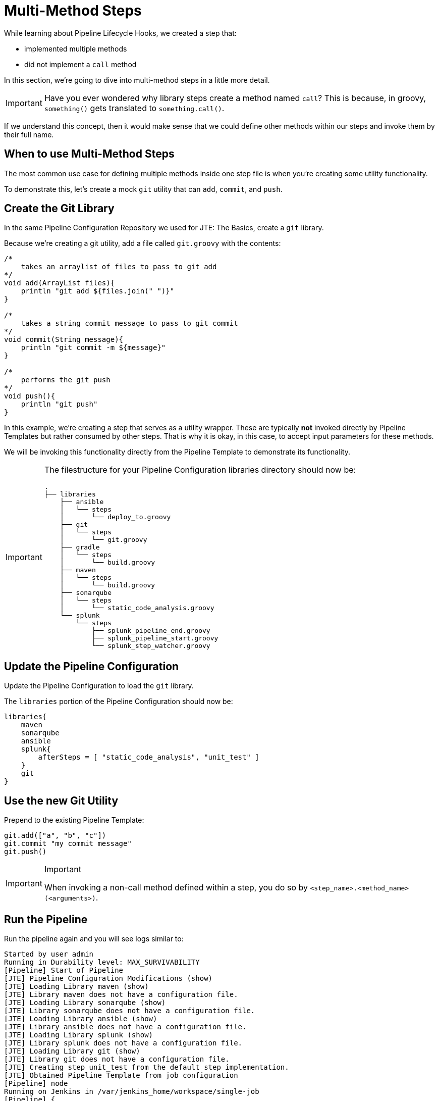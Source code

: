 = Multi-Method Steps

While learning about Pipeline Lifecycle Hooks, we created a step that:

* implemented multiple methods
* did not implement a `call` method

In this section, we're going to dive into multi-method steps in a little more detail.

[IMPORTANT]
====
Have you ever wondered why library steps create a method named `call`? This is because, in groovy, `something()` gets translated to `something.call()`.
====

If we understand this concept, then it would make sense that we could define other methods within our steps and invoke them by their full name.

== When to use Multi-Method Steps

The most common use case for defining multiple methods inside one step file is when you're creating some utility functionality.

To demonstrate this, let's create a mock `git` utility that can `add`, `commit`, and `push`.

== Create the Git Library

In the same Pipeline Configuration Repository we used for JTE: The Basics, create a `git` library.

Because we're creating a git utility, add a file called `git.groovy` with the contents:

[source,groovy]
----
/*
    takes an arraylist of files to pass to git add 
*/
void add(ArrayList files){
    println "git add ${files.join(" ")}"
}

/*
    takes a string commit message to pass to git commit 
*/
void commit(String message){
    println "git commit -m ${message}" 
}

/*
    performs the git push
*/
void push(){
    println "git push" 
}
----

In this example, we're creating a step that serves as a utility wrapper. These are typically *not* invoked directly by Pipeline Templates but rather consumed by other steps. That is why it is okay, in this case, to accept input parameters for these methods.

We will be invoking this functionality directly from the Pipeline Template to demonstrate its functionality.

[IMPORTANT]
====
The filestructure for your Pipeline Configuration libraries directory should now be:

[source,]
----
.
├── libraries
    ├── ansible
    │   └── steps
    │       └── deploy_to.groovy
    ├── git
    │   └── steps
    │       └── git.groovy
    ├── gradle
    │   └── steps
    │       └── build.groovy
    ├── maven
    │   └── steps
    │       └── build.groovy
    ├── sonarqube
    │   └── steps
    │       └── static_code_analysis.groovy
    └── splunk
        └── steps
            ├── splunk_pipeline_end.groovy
            ├── splunk_pipeline_start.groovy
            └── splunk_step_watcher.groovy
----
====

== Update the Pipeline Configuration

Update the Pipeline Configuration to load the `git` library.

The `libraries` portion of the Pipeline Configuration should now be:

[source,groovy]
----
libraries{
    maven
    sonarqube
    ansible
    splunk{
        afterSteps = [ "static_code_analysis", "unit_test" ]
    }
    git
}
----

== Use the new Git Utility

Prepend to the existing Pipeline Template:

[source,groovy]
----
git.add(["a", "b", "c"])
git.commit "my commit message" 
git.push()
----

[IMPORTANT]
.Important
====
When invoking a non-call method defined within a step, you do so by `<step_name>.<method_name>(<arguments>)`.
====

== Run the Pipeline

Run the pipeline again and you will see logs similar to:

[source,text]
----
Started by user admin
Running in Durability level: MAX_SURVIVABILITY
[Pipeline] Start of Pipeline
[JTE] Pipeline Configuration Modifications (show)
[JTE] Loading Library maven (show)
[JTE] Library maven does not have a configuration file.
[JTE] Loading Library sonarqube (show)
[JTE] Library sonarqube does not have a configuration file.
[JTE] Loading Library ansible (show)
[JTE] Library ansible does not have a configuration file.
[JTE] Loading Library splunk (show)
[JTE] Library splunk does not have a configuration file.
[JTE] Loading Library git (show)
[JTE] Library git does not have a configuration file.
[JTE] Creating step unit_test from the default step implementation.
[JTE] Obtained Pipeline Template from job configuration
[Pipeline] node
Running on Jenkins in /var/jenkins_home/workspace/single-job
[Pipeline] {
[Pipeline] writeFile
[Pipeline] archiveArtifacts
Archiving artifacts
[Pipeline] }
[Pipeline] // node
[JTE] [@Init - splunk/splunk_pipeline_start.call]
[Pipeline] echo
Sending Splunk event for beginning of the pipeline!
[JTE] [@BeforeStep - splunk/splunk_step_watcher.before]
[Pipeline] echo
Splunk: running before the git library's git step
[JTE] [Step - git/git.add(ArrayList)]
[Pipeline] echo
git add a b c
[JTE] [@BeforeStep - splunk/splunk_step_watcher.before]
[Pipeline] echo
Splunk: running before the git library's git step
[JTE] [Step - git/git.commit(String)]
[Pipeline] echo
git commit -m my commit message
[JTE] [@BeforeStep - splunk/splunk_step_watcher.before]
[Pipeline] echo
Splunk: running before the git library's git step
[JTE] [Step - git/git.push()]
[Pipeline] echo
git push
[JTE] [Stage - continuous_integration]
[JTE] [@BeforeStep - splunk/splunk_step_watcher.before]
[Pipeline] echo
Splunk: running before the Default Step Implementation library's unit_test step
[JTE] [Step - Default Step Implementation/unit_test.call()]
[Pipeline] stage
[Pipeline] { (Unit Test)
[Pipeline] node
Running on Jenkins in /var/jenkins_home/workspace/single-job
[Pipeline] {
[Pipeline] isUnix
[Pipeline] sh
+ docker inspect -f . maven
.
[Pipeline] withDockerContainer
Jenkins seems to be running inside container cc7140d4fb91bef940e2fabe7225dcbcc9b44a3a5e17ee703b8fcbe42e53a17c
$ docker run -t -d -u 0:0 -w /var/jenkins_home/workspace/single-job --volumes-from cc7140d4fb91bef940e2fabe7225dcbcc9b44a3a5e17ee703b8fcbe42e53a17c -e ******** -e ******** -e ******** -e ******** -e ******** -e ******** -e ******** -e ******** -e ******** -e ******** -e ******** -e ******** -e ******** -e ******** -e ******** -e ******** -e ******** -e ******** -e ******** -e ******** -e ******** -e ******** -e ******** maven cat
$ docker top 4bedf0c251a44759408b76ac7dc6db2bebef8438f95018911a0424dfeb68f18d -eo pid,comm
[Pipeline] {
[Pipeline] unstash
[Pipeline] sh
+ mvn -v
Apache Maven 3.6.2 (40f52333136460af0dc0d7232c0dc0bcf0d9e117; 2019-08-27T15:06:16Z)
Maven home: /usr/share/maven
Java version: 11.0.5, vendor: Oracle Corporation, runtime: /usr/local/openjdk-11
Default locale: en, platform encoding: UTF-8
OS name: "linux", version: "4.9.125-linuxkit", arch: "amd64", family: "unix"
[Pipeline] }
$ docker stop --time=1 4bedf0c251a44759408b76ac7dc6db2bebef8438f95018911a0424dfeb68f18d
$ docker rm -f 4bedf0c251a44759408b76ac7dc6db2bebef8438f95018911a0424dfeb68f18d
[Pipeline] // withDockerContainer
[Pipeline] }
[Pipeline] // node
[Pipeline] }
[Pipeline] // stage
[JTE] [@AfterStep - splunk/splunk_step_watcher.after]
[Pipeline] echo
Splunk: running after the Default Step Implementation library's unit_test step
[JTE] [@BeforeStep - splunk/splunk_step_watcher.before]
[Pipeline] echo
Splunk: running before the maven library's build step
[JTE] [Step - maven/build.call()]
[Pipeline] stage
[Pipeline] { (Maven: Build)
[Pipeline] echo
build from the maven library
[Pipeline] }
[Pipeline] // stage
[JTE] [@AfterStep - splunk/splunk_step_watcher.after]
[Pipeline] echo
Splunk: running after the maven library's build step
[JTE] [@BeforeStep - splunk/splunk_step_watcher.before]
[Pipeline] echo
Splunk: running before the sonarqube library's static_code_analysis step
[JTE] [Step - sonarqube/static_code_analysis.call()]
[Pipeline] stage
[Pipeline] { (SonarQube: Static Code Analysis)
[Pipeline] echo
static code analysis from the sonarqube library
[Pipeline] }
[Pipeline] // stage
[JTE] [@BeforeStep - splunk/splunk_step_watcher.before]
[Pipeline] echo
Splunk: running before the ansible library's deploy_to step
[JTE] [Step - ansible/deploy_to.call(ApplicationEnvironment)]
[Pipeline] stage
[Pipeline] { (Deploy To: dev)
[Pipeline] echo
performing a deployment through ansible..
[Pipeline] echo
deploying to 0.0.0.1
[Pipeline] echo
deploying to 0.0.0.2
[Pipeline] }
[Pipeline] // stage
[Pipeline] timeout
Timeout set to expire in 5 min 0 sec
[Pipeline] {
[Pipeline] input
Approve the deployment?
Proceed or Abort
Approved by admin
[Pipeline] }
[Pipeline] // timeout
[JTE] [@BeforeStep - splunk/splunk_step_watcher.before]
[Pipeline] echo
Splunk: running before the ansible library's deploy_to step
[JTE] [Step - ansible/deploy_to.call(ApplicationEnvironment)]
[Pipeline] stage
[Pipeline] { (Deploy To: Production)
[Pipeline] echo
performing a deployment through ansible..
[Pipeline] echo
deploying to 0.0.1.1
[Pipeline] echo
deploying to 0.0.1.2
[Pipeline] echo
deploying to 0.0.1.3
[Pipeline] echo
deploying to 0.0.1.4
[Pipeline] }
[Pipeline] // stage
[JTE] [@CleanUp - splunk/splunk_pipeline_end.call]
[Pipeline] echo
Splunk: end of the pipeline!
[Pipeline] End of Pipeline
Finished: SUCCESS
----
